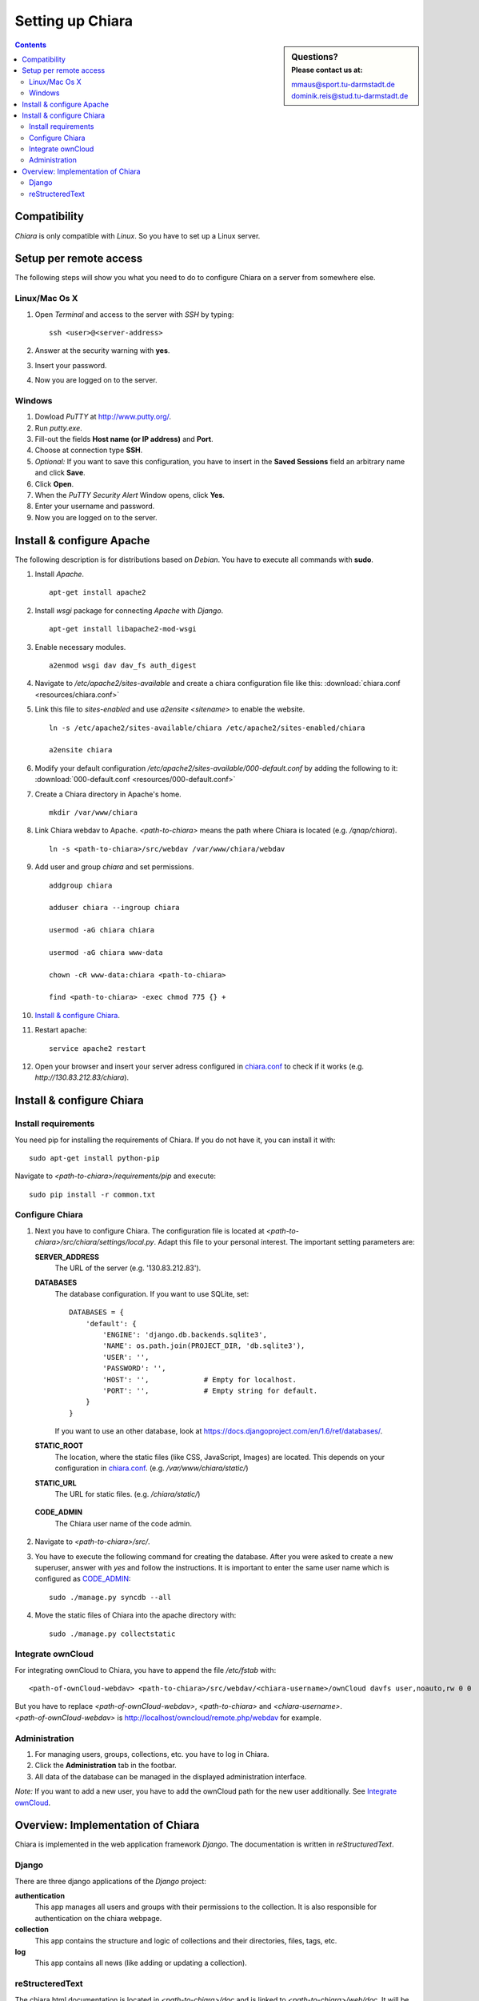 Setting up Chiara
=================

.. sidebar:: Questions?
    :subtitle: Please contact us at:

    mmaus@sport.tu-darmstadt.de
    dominik.reis@stud.tu-darmstadt.de

.. contents::


Compatibility
-------------
*Chiara* is only compatible with *Linux*. So you have to set up a Linux server.

Setup per remote access
-----------------------
The following steps will show you what you need to do to configure Chiara on a server from somewhere else.

Linux/Mac Os X
''''''''''''''
1. Open *Terminal* and access to the server with *SSH* by typing::

    ssh <user>@<server-address>

#. Answer at the security warning with **yes**.
#. Insert your password.
#. Now you are logged on to the server.

     
Windows
'''''''
1. Dowload *PuTTY* at http://www.putty.org/.
#. Run *putty.exe*.
#. Fill-out the fields **Host name (or IP address)** and **Port**.
#. Choose at connection type **SSH**.
#. *Optional:* If you want to save this configuration, you have to insert in the **Saved Sessions** field an arbitrary name and click **Save**.
#. Click **Open**.
#. When the *PuTTY Security Alert* Window opens, click **Yes**.
#. Enter your username and password.
#. Now you are logged on to the server.


Install & configure Apache
--------------------------
The following description is for distributions based on *Debian*. You have to execute all commands with **sudo**. 

1. Install *Apache*. ::
   
    apt-get install apache2
 
#. Install *wsgi* package for connecting *Apache* with *Django*. ::

    apt-get install libapache2-mod-wsgi
   
#. Enable necessary modules. ::
    
    a2enmod wsgi dav dav_fs auth_digest
    
.. _chiara.conf:

4. Navigate to */etc/apache2/sites-available* and create a chiara configuration file like this: :download:`chiara.conf <resources/chiara.conf>`

#. Link this file to *sites-enabled* and use *a2ensite <sitename>* to enable the website. ::
    
    ln -s /etc/apache2/sites-available/chiara /etc/apache2/sites-enabled/chiara
    
    a2ensite chiara
    
.. _000-default.conf:
 
6. Modify your default configuration */etc/apache2/sites-available/000-default.conf* by adding the following to it: :download:`000-default.conf <resources/000-default.conf>`

#. Create a Chiara directory in Apache's home. ::

    mkdir /var/www/chiara

#. Link Chiara webdav to Apache. *<path-to-chiara>* means the path where Chiara is located (e.g. */qnap/chiara*). ::

    ln -s <path-to-chiara>/src/webdav /var/www/chiara/webdav

#. Add user and group *chiara* and set permissions. ::
    
    addgroup chiara
    
    adduser chiara --ingroup chiara

    usermod -aG chiara chiara
    
    usermod -aG chiara www-data

    chown -cR www-data:chiara <path-to-chiara>

    find <path-to-chiara> -exec chmod 775 {} +

#. `Install & configure Chiara`_.

#. Restart apache::

    service apache2 restart

#. Open your browser and insert your server adress configured in `chiara.conf`_ to check if it works (e.g. *http://130.83.212.83/chiara*). 


Install & configure Chiara
--------------------------

Install requirements
''''''''''''''''''''
You need pip for installing the requirements of Chiara. If you do not have it, you can install it with::

    sudo apt-get install python-pip
    
Navigate to *<path-to-chiara>/requirements/pip* and execute::

    sudo pip install -r common.txt


Configure Chiara
''''''''''''''''
1. Next you have to configure Chiara. The configuration file is located at *<path-to-chiara>/src/chiara/settings/local.py*. Adapt this file to your personal interest. The important setting parameters are:

   **SERVER_ADDRESS**
      The URL of the server (e.g. '130.83.212.83').
   
   **DATABASES**
      The database configuration. If you want to use SQLite, set::
   
       DATABASES = {
           'default': {
               'ENGINE': 'django.db.backends.sqlite3',
               'NAME': os.path.join(PROJECT_DIR, 'db.sqlite3'),
               'USER': '',
               'PASSWORD': '',
               'HOST': '',             # Empty for localhost.
               'PORT': '',             # Empty string for default.
           }
       }
   
      If you want to use an other database, look at https://docs.djangoproject.com/en/1.6/ref/databases/.
   
   **STATIC_ROOT**
      The location, where the static files (like CSS, JavaScript, Images) are located. This depends on your configuration in `chiara.conf`_. (e.g. */var/www/chiara/static/*)
       
   **STATIC_URL**
      The URL for static files. (e.g. */chiara/static/*)

.. _CODE_ADMIN:

   **CODE_ADMIN** 
      The Chiara user name of the code admin.
   

2. Navigate to *<path-to-chiara>/src/*.

#. You have to execute the following command for creating the database. After you were asked to create a new superuser, answer with *yes* and follow the instructions. It is important to enter the same user name which is configured as `CODE_ADMIN`_:: 
    
    sudo ./manage.py syncdb --all

#. Move the static files of Chiara into the apache directory with::

    sudo ./manage.py collectstatic
    

Integrate ownCloud
''''''''''''''''''
For integrating ownCloud to Chiara, you have to append the file */etc/fstab* with::

   <path-of-ownCloud-webdav> <path-to-chiara>/src/webdav/<chiara-username>/ownCloud davfs user,noauto,rw 0 0

| But you have to replace *<path-of-ownCloud-webdav>*, *<path-to-chiara>* and *<chiara-username>*. 
| *<path-of-ownCloud-webdav>* is http://localhost/owncloud/remote.php/webdav for example.


Administration
''''''''''''''
1. For managing users, groups, collections, etc. you have to log in Chiara. 
#. Click the **Administration** tab in the footbar.
#. All data of the database can be managed in the displayed administration interface. 

*Note:* If you want to add a new user, you have to add the ownCloud path for the new user additionally. See `Integrate ownCloud`_.


Overview: Implementation of Chiara
----------------------------------
Chiara is implemented in the web application framework *Django*. The documentation is written in *reStructuredText*.

Django
''''''
There are three django applications of the *Django* project:

**authentication**
    This app manages all users and groups with their permissions to the collection. It is also responsible for authentication on the chiara webpage.
    
**collection**
    This app contains the structure and logic of collections and their directories, files, tags, etc.

**log**
    This app contains all news (like adding or updating a collection).

reStructeredText
''''''''''''''''
The chiara html documentation is located in *<path-to-chiara>/doc* and is linked to *<path-to-chiara>/web/doc*. It will be built with *reStructeredText* and compiled with *Sphinx*. If you want to install Sphinx, you can do this as follows::

    sudo apt-get install sphinx-common sphinxbase-utils sphinx-doc sphinxsearch

The *index.rst* is the main file and combine all documentation parts like *use-of-chiara.rst*, *setup-chiara.rst*, etc. 


